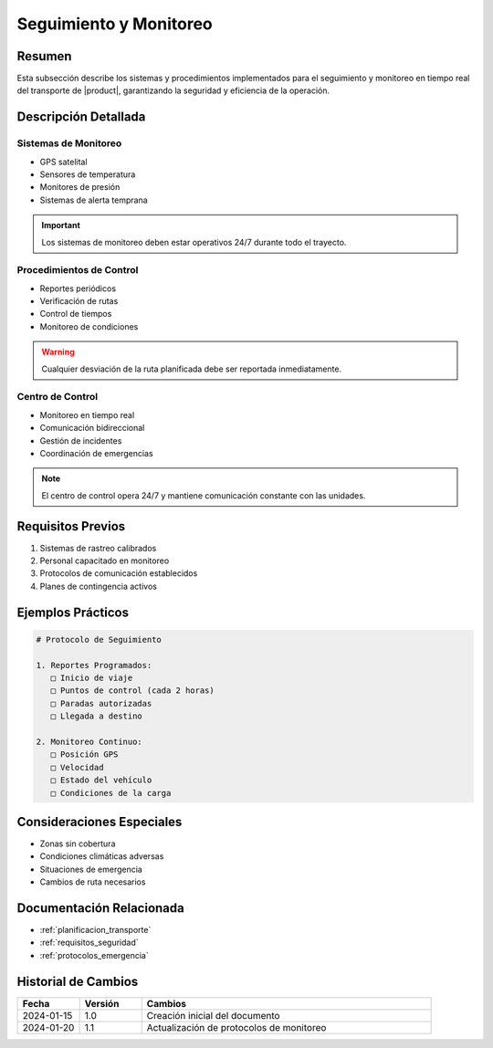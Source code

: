 .. _seguimiento_monitoreo_detalle:

========================
Seguimiento y Monitoreo
========================

.. meta::
   :description: Sistemas y procedimientos para el seguimiento y monitoreo del transporte de ácido sulfúrico
   :keywords: seguimiento, monitoreo, GPS, control, rastreo, seguridad

Resumen
=======

Esta subsección describe los sistemas y procedimientos implementados para el seguimiento y monitoreo en tiempo real del transporte de |product|, garantizando la seguridad y eficiencia de la operación.

Descripción Detallada
===================

Sistemas de Monitoreo
------------------

* GPS satelital
* Sensores de temperatura
* Monitores de presión
* Sistemas de alerta temprana

.. important::
   Los sistemas de monitoreo deben estar operativos 24/7 durante todo el trayecto.

Procedimientos de Control
----------------------

* Reportes periódicos
* Verificación de rutas
* Control de tiempos
* Monitoreo de condiciones

.. warning::
   Cualquier desviación de la ruta planificada debe ser reportada inmediatamente.

Centro de Control
--------------

* Monitoreo en tiempo real
* Comunicación bidireccional
* Gestión de incidentes
* Coordinación de emergencias

.. note::
   El centro de control opera 24/7 y mantiene comunicación constante con las unidades.

Requisitos Previos
================

1. Sistemas de rastreo calibrados
2. Personal capacitado en monitoreo
3. Protocolos de comunicación establecidos
4. Planes de contingencia activos

Ejemplos Prácticos
================

.. code-block:: text

   # Protocolo de Seguimiento
   
   1. Reportes Programados:
      □ Inicio de viaje
      □ Puntos de control (cada 2 horas)
      □ Paradas autorizadas
      □ Llegada a destino
   
   2. Monitoreo Continuo:
      □ Posición GPS
      □ Velocidad
      □ Estado del vehículo
      □ Condiciones de la carga

Consideraciones Especiales
=======================

* Zonas sin cobertura
* Condiciones climáticas adversas
* Situaciones de emergencia
* Cambios de ruta necesarios

Documentación Relacionada
======================

* :ref:`planificacion_transporte`
* :ref:`requisitos_seguridad`
* :ref:`protocolos_emergencia`

Historial de Cambios
==================

.. list-table::
   :header-rows: 1
   :widths: 15 15 70

   * - Fecha
     - Versión
     - Cambios
   * - 2024-01-15
     - 1.0
     - Creación inicial del documento
   * - 2024-01-20
     - 1.1
     - Actualización de protocolos de monitoreo 